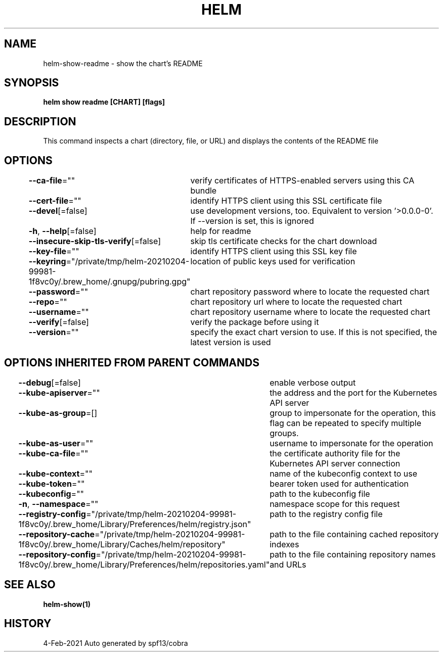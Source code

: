 .nh
.TH "HELM" "1" "Feb 2021" "Auto generated by spf13/cobra" ""

.SH NAME
.PP
helm\-show\-readme \- show the chart's README


.SH SYNOPSIS
.PP
\fBhelm show readme [CHART] [flags]\fP


.SH DESCRIPTION
.PP
This command inspects a chart (directory, file, or URL) and displays the contents
of the README file


.SH OPTIONS
.PP
\fB\-\-ca\-file\fP=""
	verify certificates of HTTPS\-enabled servers using this CA bundle

.PP
\fB\-\-cert\-file\fP=""
	identify HTTPS client using this SSL certificate file

.PP
\fB\-\-devel\fP[=false]
	use development versions, too. Equivalent to version '>0.0.0\-0'. If \-\-version is set, this is ignored

.PP
\fB\-h\fP, \fB\-\-help\fP[=false]
	help for readme

.PP
\fB\-\-insecure\-skip\-tls\-verify\fP[=false]
	skip tls certificate checks for the chart download

.PP
\fB\-\-key\-file\fP=""
	identify HTTPS client using this SSL key file

.PP
\fB\-\-keyring\fP="/private/tmp/helm\-20210204\-99981\-1f8vc0y/.brew\_home/.gnupg/pubring.gpg"
	location of public keys used for verification

.PP
\fB\-\-password\fP=""
	chart repository password where to locate the requested chart

.PP
\fB\-\-repo\fP=""
	chart repository url where to locate the requested chart

.PP
\fB\-\-username\fP=""
	chart repository username where to locate the requested chart

.PP
\fB\-\-verify\fP[=false]
	verify the package before using it

.PP
\fB\-\-version\fP=""
	specify the exact chart version to use. If this is not specified, the latest version is used


.SH OPTIONS INHERITED FROM PARENT COMMANDS
.PP
\fB\-\-debug\fP[=false]
	enable verbose output

.PP
\fB\-\-kube\-apiserver\fP=""
	the address and the port for the Kubernetes API server

.PP
\fB\-\-kube\-as\-group\fP=[]
	group to impersonate for the operation, this flag can be repeated to specify multiple groups.

.PP
\fB\-\-kube\-as\-user\fP=""
	username to impersonate for the operation

.PP
\fB\-\-kube\-ca\-file\fP=""
	the certificate authority file for the Kubernetes API server connection

.PP
\fB\-\-kube\-context\fP=""
	name of the kubeconfig context to use

.PP
\fB\-\-kube\-token\fP=""
	bearer token used for authentication

.PP
\fB\-\-kubeconfig\fP=""
	path to the kubeconfig file

.PP
\fB\-n\fP, \fB\-\-namespace\fP=""
	namespace scope for this request

.PP
\fB\-\-registry\-config\fP="/private/tmp/helm\-20210204\-99981\-1f8vc0y/.brew\_home/Library/Preferences/helm/registry.json"
	path to the registry config file

.PP
\fB\-\-repository\-cache\fP="/private/tmp/helm\-20210204\-99981\-1f8vc0y/.brew\_home/Library/Caches/helm/repository"
	path to the file containing cached repository indexes

.PP
\fB\-\-repository\-config\fP="/private/tmp/helm\-20210204\-99981\-1f8vc0y/.brew\_home/Library/Preferences/helm/repositories.yaml"
	path to the file containing repository names and URLs


.SH SEE ALSO
.PP
\fBhelm\-show(1)\fP


.SH HISTORY
.PP
4\-Feb\-2021 Auto generated by spf13/cobra
